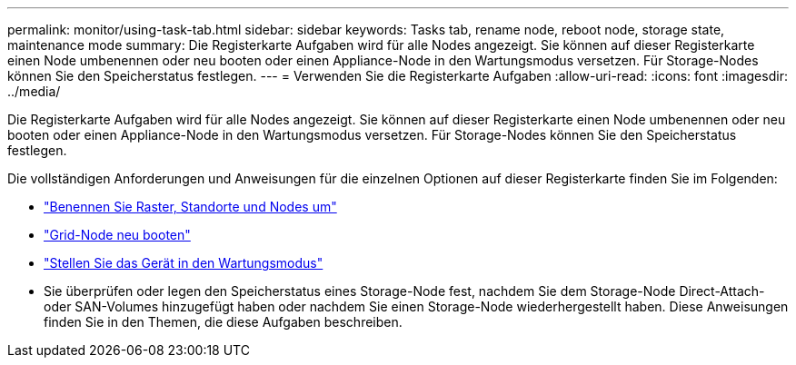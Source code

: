 ---
permalink: monitor/using-task-tab.html 
sidebar: sidebar 
keywords: Tasks tab, rename node, reboot node, storage state, maintenance mode 
summary: Die Registerkarte Aufgaben wird für alle Nodes angezeigt. Sie können auf dieser Registerkarte einen Node umbenennen oder neu booten oder einen Appliance-Node in den Wartungsmodus versetzen. Für Storage-Nodes können Sie den Speicherstatus festlegen. 
---
= Verwenden Sie die Registerkarte Aufgaben
:allow-uri-read: 
:icons: font
:imagesdir: ../media/


[role="lead"]
Die Registerkarte Aufgaben wird für alle Nodes angezeigt. Sie können auf dieser Registerkarte einen Node umbenennen oder neu booten oder einen Appliance-Node in den Wartungsmodus versetzen. Für Storage-Nodes können Sie den Speicherstatus festlegen.

Die vollständigen Anforderungen und Anweisungen für die einzelnen Optionen auf dieser Registerkarte finden Sie im Folgenden:

* link:../maintain/rename-grid-site-node-overview.html["Benennen Sie Raster, Standorte und Nodes um"]
* link:../maintain/rebooting-grid-node-from-grid-manager.html["Grid-Node neu booten"]
* https://docs.netapp.com/us-en/storagegrid-appliances/commonhardware/placing-appliance-into-maintenance-mode.html["Stellen Sie das Gerät in den Wartungsmodus"^]
* Sie überprüfen oder legen den Speicherstatus eines Storage-Node fest, nachdem Sie dem Storage-Node Direct-Attach- oder SAN-Volumes hinzugefügt haben oder nachdem Sie einen Storage-Node wiederhergestellt haben. Diese Anweisungen finden Sie in den Themen, die diese Aufgaben beschreiben.

